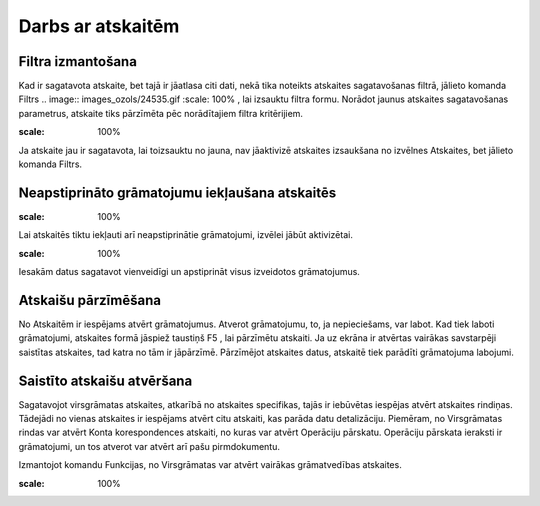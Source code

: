 .. 14016 Darbs ar atskaitēm********************** 

Filtra izmantošana
++++++++++++++++++

Kad ir sagatavota atskaite, bet tajā ir jāatlasa citi dati, nekā tika
noteikts atskaites sagatavošanas filtrā, jālieto komanda Filtrs ..
image:: images_ozols/24535.gif
:scale: 100%
, lai izsauktu filtra formu. Norādot jaunus atskaites sagatavošanas
parametrus, atskaite tiks pārzīmēta pēc norādītajiem filtra
kritērijiem.



.. image:: images_ozols/24545.gif
:scale: 100%
Ja atskaite jau ir sagatavota, lai toizsauktu no jauna, nav jāaktivizē
atskaites izsaukšana no izvēlnes Atskaites, bet jālieto komanda
Filtrs.


Neapstiprināto grāmatojumu iekļaušana atskaitēs
+++++++++++++++++++++++++++++++++++++++++++++++
.. image:: images_ozols/24546.gif
:scale: 100%



Lai atskaitēs tiktu iekļauti arī neapstiprinātie grāmatojumi, izvēlei
jābūt aktivizētai.













.. image:: images_ozols/24545.gif
:scale: 100%
Iesakām datus sagatavot vienveidīgi un apstiprināt visus izveidotos
grāmatojumus.


Atskaišu pārzīmēšana
++++++++++++++++++++

No Atskaitēm ir iespējams atvērt grāmatojumus. Atverot grāmatojumu,
to, ja nepieciešams, var labot. Kad tiek laboti grāmatojumi, atskaites
formā jāspiež taustiņš F5 , lai pārzīmētu atskaiti. Ja uz ekrāna ir
atvērtas vairākas savstarpēji saistītas atskaites, tad katra no tām ir
jāpārzīmē. Pārzīmējot atskaites datus, atskaitē tiek parādīti
grāmatojuma labojumi.


Saistīto atskaišu atvēršana
+++++++++++++++++++++++++++

Sagatavojot virsgrāmatas atskaites, atkarībā no atskaites specifikas,
tajās ir iebūvētas iespējas atvērt atskaites rindiņas. Tādejādi no
vienas atskaites ir iespējams atvērt citu atskaiti, kas parāda datu
detalizāciju. Piemēram, no Virsgrāmatas rindas var atvērt Konta
korespondences atskaiti, no kuras var atvērt Operāciju pārskatu.
Operāciju pārskata ieraksti ir grāmatojumi, un tos atverot var atvērt
arī pašu pirmdokumentu.



Izmantojot komandu Funkcijas, no Virsgrāmatas var atvērt vairākas
grāmatvedības atskaites.













.. image:: images_ozols/25286.png
:scale: 100%


 